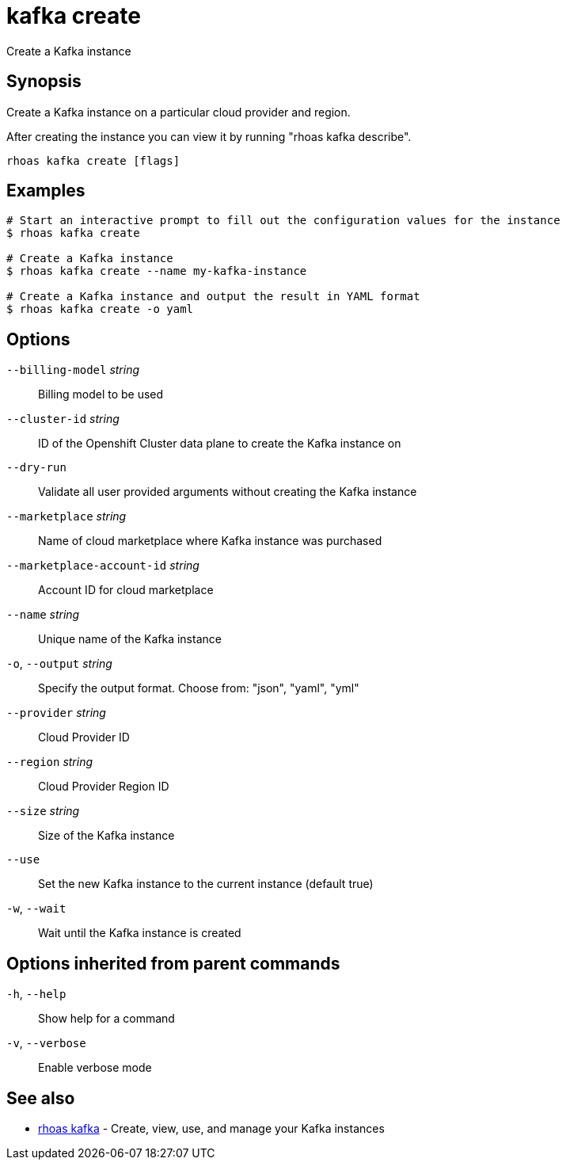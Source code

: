 ifdef::env-github,env-browser[:context: cmd]
[id='ref-kafka-create_{context}']
= kafka create

[role="_abstract"]
Create a Kafka instance

[discrete]
== Synopsis

Create a Kafka instance on a particular cloud provider and region.

After creating the instance you can view it by running "rhoas kafka describe".


....
rhoas kafka create [flags]
....

[discrete]
== Examples

....
# Start an interactive prompt to fill out the configuration values for the instance
$ rhoas kafka create

# Create a Kafka instance
$ rhoas kafka create --name my-kafka-instance

# Create a Kafka instance and output the result in YAML format
$ rhoas kafka create -o yaml

....

[discrete]
== Options

      `--billing-model` _string_::            Billing model to be used
      `--cluster-id` _string_::               ID of the Openshift Cluster data plane to create the Kafka instance on
      `--dry-run`::                           Validate all user provided arguments without creating the Kafka instance
      `--marketplace` _string_::              Name of cloud marketplace where Kafka instance was purchased
      `--marketplace-account-id` _string_::   Account ID for cloud marketplace
      `--name` _string_::                     Unique name of the Kafka instance
  `-o`, `--output` _string_::                 Specify the output format. Choose from: "json", "yaml", "yml"
      `--provider` _string_::                 Cloud Provider ID
      `--region` _string_::                   Cloud Provider Region ID
      `--size` _string_::                     Size of the Kafka instance
      `--use`::                               Set the new Kafka instance to the current instance (default true)
  `-w`, `--wait`::                            Wait until the Kafka instance is created

[discrete]
== Options inherited from parent commands

  `-h`, `--help`::      Show help for a command
  `-v`, `--verbose`::   Enable verbose mode

[discrete]
== See also


 
* link:{path}#ref-rhoas-kafka_{context}[rhoas kafka]	 - Create, view, use, and manage your Kafka instances

